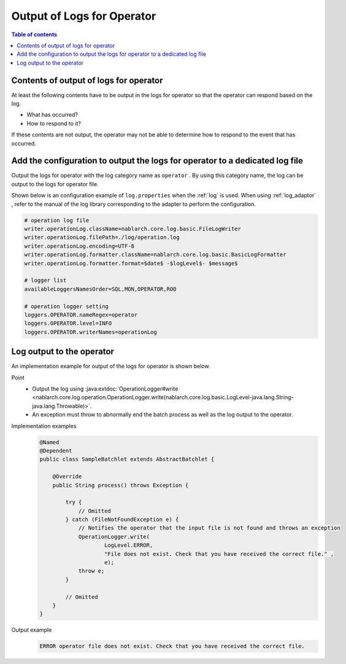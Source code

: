 Output of Logs for Operator
==================================================
.. contents:: Table of contents
  :depth: 3
  :local:

Contents of output of logs for operator
--------------------------------------------
At least the following contents have to be output in the logs for operator so that the operator can respond based on the log.

* What has occurred?
* How to respond to it?

If these contents are not output, the operator may not be able to determine how to respond to the event that has occurred.

Add the configuration to output the logs for operator to a dedicated log file
---------------------------------------------------------------------------------
Output the logs for operator with the log category name as ``operator`` . 
By using this category name, the log can be output to the logs for operator file.

Shown below is an configuration example of ``log.properties`` when the :ref:`log` is used. 
When using :ref:`log_adaptor` , refer to the manual of the log library corresponding to the adapter to perform the configuration.

.. code-block:: properties

  # operation log file
  writer.operationLog.className=nablarch.core.log.basic.FileLogWriter
  writer.operationLog.filePath=./log/operation.log
  writer.operationLog.encoding=UTF-8
  writer.operationLog.formatter.className=nablarch.core.log.basic.BasicLogFormatter
  writer.operationLog.formatter.format=$date$ -$logLevel$- $message$

  # logger list
  availableLoggersNamesOrder=SQL,MON,OPERATOR,ROO

  # operation logger setting
  loggers.OPERATOR.nameRegex=operator
  loggers.OPERATOR.level=INFO
  loggers.OPERATOR.writerNames=operationLog

Log output to the operator
--------------------------------------------------

An implementation example for output of the logs for operator is shown below.

Point
  * Output the log using  :java:extdoc:`OperationLogger#write <nablarch.core.log.operation.OperationLogger.write(nablarch.core.log.basic.LogLevel-java.lang.String-java.lang.Throwable)>`.
  * An exception must throw to abnormally end the batch process as well as the log output to the operator.

Implementation examples
  .. code-block:: java

    @Named
    @Dependent
    public class SampleBatchlet extends AbstractBatchlet {

        @Override
        public String process() throws Exception {

            try {
                // Omitted
            } catch (FileNotFoundException e) {
                // Notifies the operator that the input file is not found and throws an exception
                OperationLogger.write(
                        LogLevel.ERROR,
                        "File does not exist. Check that you have received the correct file." ,
                        e);
                throw e;
            }

            // Omitted
        }
    }

Output example
  .. code-block:: bash

    ERROR operator file does not exist. Check that you have received the correct file.

